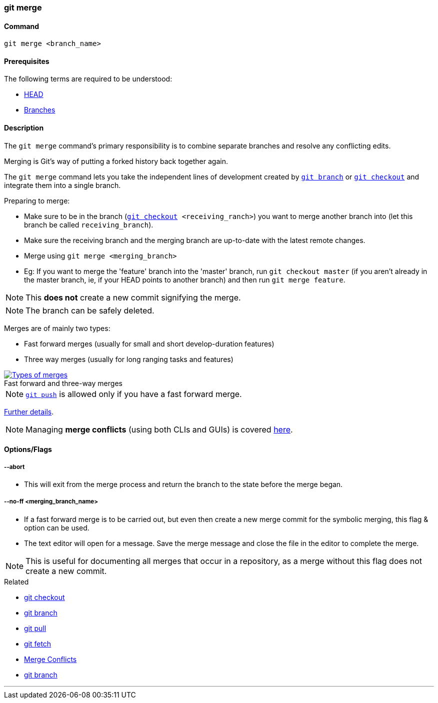 
=== git merge

==== Command

`git merge <branch_name>`

==== Prerequisites

The following terms are required to be understood:

* link:#_head[HEAD]
* link:#_branches[Branches]

==== Description

The `git merge` command's primary responsibility is to combine separate branches and resolve any conflicting edits.

Merging is Git's way of putting a forked history back together again.

The `git merge` command lets you take the independent lines of development created by link:#_git_branch[`git branch`] or link:#_git_checkout[`git checkout`] and integrate them into a single branch.

Preparing to merge:

    * Make sure to be in the branch (`link:#_git_checkout[git checkout] <receiving_ranch>`) you want to merge another branch into (let this branch be called `receiving_branch`).
    * Make sure the receiving branch and the merging branch are up-to-date with the latest remote changes.
    * Merge using `git merge <merging_branch>`
    * Eg: If you want to merge the 'feature' branch into the 'master' branch, run `git checkout master` (if you aren't already in the master branch, ie, if your HEAD points to another branch) and then run `git merge feature`.

NOTE: This *does not* create a new commit signifying the merge.

NOTE: The branch can be safely deleted.
    
Merges are of mainly two types:

    * Fast forward merges (usually for small and short develop-duration features)
    * Three way merges (usually for long ranging tasks and features)

image::types-of-merges.jpg[caption="", role="thumb", title="Fast forward and three-way merges", alt="Types of merges", link="https://external-content.duckduckgo.com/iu/?u=http%3A%2F%2Fwww.mattluedke.com%2Fwp-content%2Fuploads%2F2015%2F10%2Ffast-forward-merge.jpg&f=1&nofb=1"]

NOTE: link:#_git_push[`git push`] is allowed only if you have a fast forward merge.

https://www.atlassian.com/git/tutorials/using-branches/git-merge[Further details].

NOTE: Managing *merge conflicts* (using both CLIs and GUIs) is covered link:#_merge_conflicts[here].

==== Options/Flags

===== --abort

* This will exit from the merge process and return the branch to the state before the merge began.

===== --no-ff <merging_branch_name>

* If a fast forward merge is to be carried out, but even then create a new merge commit for the symbolic merging, this flag & option can be used.
* The text editor will open for a message. Save the merge message and close the file in the editor to complete the merge.

NOTE: This is useful for documenting all merges that occur in a repository, as a merge without this flag does not create a new commit.

.Related
****
* link:#_git_checkout[git checkout]
* link:#_git_branch[git branch]
* link:#_git_pull[git pull]
* link:#_git_fetch[git fetch]
* link:#_merge_conflicts[Merge Conflicts]
* link:#_git_branch[git branch]
****

'''